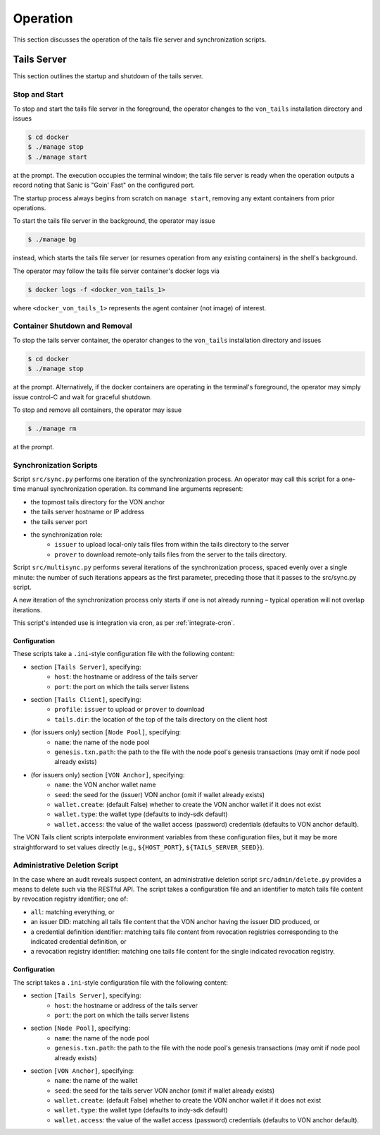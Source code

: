 Operation
******************************

This section discusses the operation of the tails file server and synchronization scripts.

Tails Server
==============================

This section outlines the startup and shutdown of the tails server.

Stop and Start
------------------------------

To stop and start the tails file server in the foreground, the operator changes to the ``von_tails`` installation directory and issues

.. code-block:: bash

    $ cd docker
    $ ./manage stop
    $ ./manage start

at the prompt. The execution occupies the terminal window; the tails file server is ready when the operation outputs a record noting that Sanic is "Goin' Fast" on the configured port.

The startup process always begins from scratch on ``manage start``, removing any extant containers from prior operations.

To start the tails file server in the background, the operator may issue 

.. code-block:: bash

    $ ./manage bg

instead, which starts the tails file server (or resumes operation from any existing containers) in the shell's background.

The operator may follow the tails file server container's docker logs via

.. code-block:: bash

    $ docker logs -f <docker_von_tails_1>

where ``<docker_von_tails_1>`` represents the agent container (not image) of interest.

Container Shutdown and Removal
------------------------------

To stop the tails server container, the operator changes to the ``von_tails`` installation directory and issues

.. code-block:: bash

    $ cd docker
    $ ./manage stop

at the prompt. Alternatively, if the docker containers are operating in the terminal's foreground, the operator may simply issue control-C and wait for graceful shutdown.

To stop and remove all containers, the operator may issue

.. code-block:: bash

    $ ./manage rm

at the prompt.

Synchronization Scripts
------------------------------

Script ``src/sync.py`` performs one iteration of the synchronization process. An operator may call this script for a one-time manual synchronization operation. Its command line arguments represent:

* the topmost tails directory for the VON anchor
* the tails server hostname or IP address
* the tails server port
* the synchronization role:
    - ``issuer`` to upload local-only tails files from within the tails directory to the server
    - ``prover`` to download remote-only tails files from the server to the tails directory.

Script ``src/multisync.py`` performs several iterations of the synchronization process, spaced evenly over a single minute: the number of such iterations appears as the first parameter, preceding those that it passes to the src/sync.py script.

A new iteration of the synchronization process only starts if one is not already running – typical operation will not overlap iterations.

This script's intended use is integration via cron, as per :ref:`integrate-cron`.


.. _sync-config:

Configuration
........................

These scripts take a ``.ini``-style configuration file with the following content:

* section ``[Tails Server]``, specifying:
    - ``host``: the hostname or address of the tails server
    - ``port``: the port on which the tails server listens
* section ``[Tails Client]``, specifying:
    - ``profile``: ``issuer`` to upload or ``prover`` to download
    - ``tails.dir``: the location of the top of the tails directory on the client host
* (for issuers only) section ``[Node Pool]``, specifying:
    - ``name``: the name of the node pool
    - ``genesis.txn.path``: the path to the file with the node pool's genesis transactions (may omit if node pool already exists)
* (for issuers only) section ``[VON Anchor]``, specifying:
    - ``name``: the VON anchor wallet name
    - ``seed``: the seed for the (issuer) VON anchor (omit if wallet already exists)
    - ``wallet.create``: (default False) whether to create the VON anchor wallet if it does not exist
    - ``wallet.type``: the wallet type (defaults to indy-sdk default)
    - ``wallet.access``: the value of the wallet access (password) credentials (defaults to VON anchor default).

The VON Tails client scripts interpolate environment variables from these configuration files, but it may be more straightforward to set values directly (e.g., ``${HOST_PORT}``, ``${TAILS_SERVER_SEED}``).

Administrative Deletion Script
------------------------------

In the case where an audit reveals suspect content, an administrative deletion script ``src/admin/delete.py`` provides a means to delete such via the RESTful API. The script takes a configuration file and an identifier to match tails file content by revocation registry identifier; one of:

* ``all``: matching everything, or
* an issuer DID: matching all tails file content that the VON anchor having the issuer DID produced, or
* a credential definition identifier: matching tails file content from revocation registries corresponding to the indicated credential definition, or
* a revocation registry identifier: matching one tails file content for the single indicated revocation registry.

Configuration
........................

The script takes a ``.ini``-style configuration file with the following content:

* section ``[Tails Server]``, specifying:
    - ``host``: the hostname or address of the tails server
    - ``port``: the port on which the tails server listens
* section ``[Node Pool]``, specifying:
    - ``name``: the name of the node pool
    - ``genesis.txn.path``: the path to the file with the node pool's genesis transactions (may omit if node pool already exists)
* section ``[VON Anchor]``, specifying:
    - ``name``: the name of the wallet
    - ``seed``: the seed for the tails server VON anchor (omit if wallet already exists)
    - ``wallet.create``: (default False) whether to create the VON anchor wallet if it does not exist
    - ``wallet.type``: the wallet type (defaults to indy-sdk default)
    - ``wallet.access``: the value of the wallet access (password) credentials (defaults to VON anchor default).

